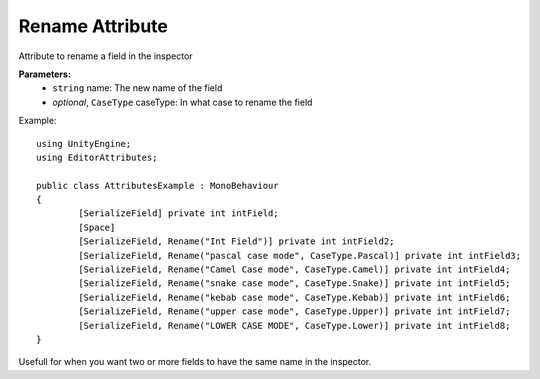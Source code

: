 Rename Attribute
================

Attribute to rename a field in the inspector

**Parameters:**
	- ``string`` name: The new name of the field
	- `optional`, ``CaseType`` caseType: In what case to rename the field

Example::

	using UnityEngine;
	using EditorAttributes;
	
	public class AttributesExample : MonoBehaviour
	{
		[SerializeField] private int intField;
		[Space]
		[SerializeField, Rename("Int Field")] private int intField2;
		[SerializeField, Rename("pascal case mode", CaseType.Pascal)] private int intField3;
		[SerializeField, Rename("Camel Case mode", CaseType.Camel)] private int intField4;
		[SerializeField, Rename("snake case mode", CaseType.Snake)] private int intField5;
		[SerializeField, Rename("kebab case mode", CaseType.Kebab)] private int intField6;
		[SerializeField, Rename("upper case mode", CaseType.Upper)] private int intField7;
		[SerializeField, Rename("LOWER CASE MODE", CaseType.Lower)] private int intField8;
	}
	
.. image:: ../Images/Rename01.png


Usefull for when you want two or more fields to have the same name in the inspector.